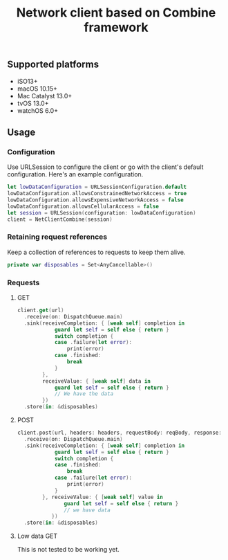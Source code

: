 #+STARTUP: showall
#+TITLE: Network client based on Combine framework

** Supported platforms
- iSO13+
- macOS 10.15+
- Mac Catalyst 13.0+
- tvOS 13.0+
- watchOS 6.0+

** Usage

*** Configuration

Use URLSession to configure the client or go with the client's default
configuration. Here's an example configuration.
#+BEGIN_SRC swift
  let lowDataConfiguration = URLSessionConfiguration.default
  lowDataConfiguration.allowsConstrainedNetworkAccess = true
  lowDataConfiguration.allowsExpensiveNetworkAccess = false
  lowDataConfiguration.allowsCellularAccess = false
  let session = URLSession(configuration: lowDataConfiguration)
  client = NetClientCombine(session)
#+END_SRC

*** Retaining request references
Keep a collection of references to requests to keep them alive.
#+BEGIN_SRC swift
  private var disposables = Set<AnyCancellable>()
#+END_SRC

*** Requests

**** GET
#+BEGIN_SRC swift
  client.get(url)
    .receive(on: DispatchQueue.main)
    .sink(receiveCompletion: { [weak self] completion in
              guard let self = self else { return }
              switch completion {
              case .failure(let error):
                  print(error)
              case .finished:
                  break
              }
          },
          receiveValue: { [weak self] data in
              guard let self = self else { return }
              // We have the data
          })
    .store(in: &disposables)
#+END_SRC

**** POST
#+BEGIN_SRC swift
  client.post(url, headers: headers, requestBody: reqBody, response: ResponseBody.self)
    .receive(on: DispatchQueue.main)
    .sink(receiveCompletion: { [weak self] completion in
              guard let self = self else { return }
              switch completion {
              case .finished:
                  break
              case .failure(let error):
                  print(error)
              }
          }, receiveValue: { [weak self] value in
                 guard let self = self else { return }
                 // we have data
             })
    .store(in: &disposables)
#+END_SRC

**** Low data GET
This is not tested to be working yet.
